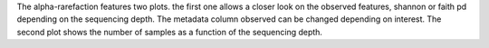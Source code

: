 The alpha-rarefaction features two plots. the first one allows a closer look on the observed features, shannon or faith pd depending on the sequencing depth. The metadata column 
observed can be changed depending on interest. The second plot shows the number of samples as a function of the sequencing depth.